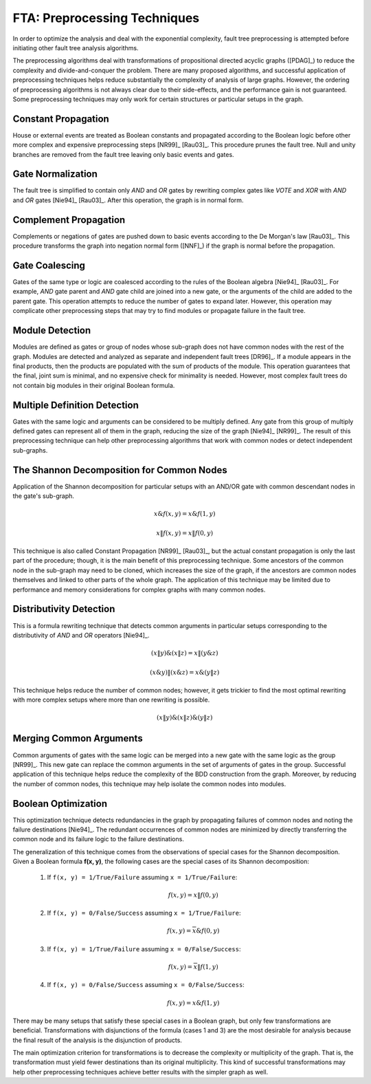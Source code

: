 .. _preprocessing:

#############################
FTA: Preprocessing Techniques
#############################

In order to optimize the analysis
and deal with the exponential complexity,
fault tree preprocessing is attempted
before initiating other fault tree analysis algorithms.

The preprocessing algorithms deal with
transformations of propositional directed acyclic graphs ([PDAG]_)
to reduce the complexity and divide-and-conquer the problem.
There are many proposed algorithms,
and successful application of preprocessing techniques helps reduce substantially
the complexity of analysis of large graphs.
However, the ordering of preprocessing algorithms is not always clear
due to their side-effects,
and the performance gain is not guaranteed.
Some preprocessing techniques may only work
for certain structures or particular setups in the graph.


Constant Propagation
====================

House or external events are treated as Boolean constants
and propagated according to the Boolean logic
before other more complex and expensive preprocessing steps [NR99]_ [Rau03]_.
This procedure prunes the fault tree.
Null and unity branches are removed from the fault tree
leaving only basic events and gates.


Gate Normalization
==================

The fault tree is simplified to contain only *AND* and *OR* gates
by rewriting complex gates like *VOTE* and *XOR* with *AND* and *OR* gates
[Nie94]_ [Rau03]_.
After this operation,
the graph is in normal form.


Complement Propagation
======================

Complements or negations of gates are pushed down to basic events
according to the De Morgan's law [Rau03]_.
This procedure transforms the graph into negation normal form ([NNF]_)
if the graph is normal before the propagation.


Gate Coalescing
===============

Gates of the same type or logic are coalesced
according to the rules of the Boolean algebra [Nie94]_ [Rau03]_.
For example,
*AND* gate parent and *AND* gate child are joined into a new gate,
or the arguments of the child are added to the parent gate.
This operation attempts to reduce the number of gates to expand later.
However, this operation may complicate other preprocessing steps
that may try to find modules or propagate failure in the fault tree.


Module Detection
================

Modules are defined as gates or group of nodes
whose sub-graph does not have common nodes with the rest of the graph.
Modules are detected and analyzed
as separate and independent fault trees [DR96]_.
If a module appears in the final products,
then the products are populated with the sum of products of the module.
This operation guarantees
that the final, joint sum is minimal,
and no expensive check for minimality is needed.
However, most complex fault trees do not contain big modules in their original Boolean formula.


Multiple Definition Detection
=============================

Gates with the same logic and arguments
can be considered to be multiply defined.
Any gate from this group of multiply defined gates
can represent all of them in the graph,
reducing the size of the graph [Nie94]_ [NR99]_.
The result of this preprocessing technique
can help other preprocessing algorithms
that work with common nodes or
detect independent sub-graphs.


The Shannon Decomposition for Common Nodes
==========================================

Application of the Shannon decomposition for particular setups
with an AND/OR gate with common descendant nodes in the gate's sub-graph.

    .. math::

        x \& f(x, y) = x \& f(1, y)

        x \| f(x, y) = x \| f(0, y)

This technique is also called Constant Propagation [NR99]_ [Rau03]_,
but the actual constant propagation is only the last part of the procedure;
though, it is the main benefit of this preprocessing technique.
Some ancestors of the common node in the sub-graph
may need to be cloned,
which increases the size of the graph,
if the ancestors are common nodes themselves
and linked to other parts of the whole graph.
The application of this technique may be limited
due to performance and memory considerations
for complex graphs with many common nodes.


Distributivity Detection
========================

This is a formula rewriting technique
that detects common arguments in particular setups
corresponding to the distributivity of *AND* and *OR* operators [Nie94]_.

    .. math::

        (x \| y) \& (x \| z) = x \| (y \& z)

        (x \& y) \| (x \& z) = x \& (y \| z)

This technique helps reduce the number of common nodes;
however, it gets trickier to find the most optimal rewriting
with more complex setups
where more than one rewriting is possible.

    .. math::

        (x \| y) \& (x \| z) \& (y \| z)


Merging Common Arguments
========================

Common arguments of gates with the same logic
can be merged into a new gate with the same logic as the group [NR99]_.
This new gate can replace the common arguments
in the set of arguments of gates in the group.
Successful application of this technique
helps reduce the complexity
of the BDD construction from the graph.
Moreover,
by reducing the number of common nodes,
this technique may help isolate the common nodes into modules.


Boolean Optimization
====================

This optimization technique
detects redundancies in the graph
by propagating failures of common nodes
and noting the failure destinations [Nie94]_.
The redundant occurrences of common nodes are minimized
by directly transferring the common node
and its failure logic to the failure destinations.

The generalization of this technique
comes from the observations
of special cases for the Shannon decomposition.
Given a Boolean formula **f(x, y)**,
the following cases are the special cases of its Shannon decomposition:

    1. If ``f(x, y) = 1/True/Failure`` assuming ``x = 1/True/Failure``:

        .. math::

            f(x, y) = x \| f(0, y)

    2. If ``f(x, y) = 0/False/Success`` assuming ``x = 1/True/Failure``:

        .. math::

            f(x, y) = \overline{x} \& f(0, y)

    3. If ``f(x, y) = 1/True/Failure`` assuming ``x = 0/False/Success``:

        .. math::

            f(x, y) = \overline{x} \| f(1, y)

    4. If ``f(x, y) = 0/False/Success`` assuming ``x = 0/False/Success``:

        .. math::

            f(x, y) = x \& f(1, y)

There may be many setups
that satisfy these special cases in a Boolean graph,
but only few transformations are beneficial.
Transformations with disjunctions of the formula (cases 1 and 3)
are the most desirable for analysis
because the final result of the analysis is the disjunction of products.

The main optimization criterion for transformations
is to decrease the complexity or multiplicity of the graph.
That is, the transformation must yield
fewer destinations than its original multiplicity.
This kind of successful transformations
may help other preprocessing techniques
achieve better results with the simpler graph as well.

